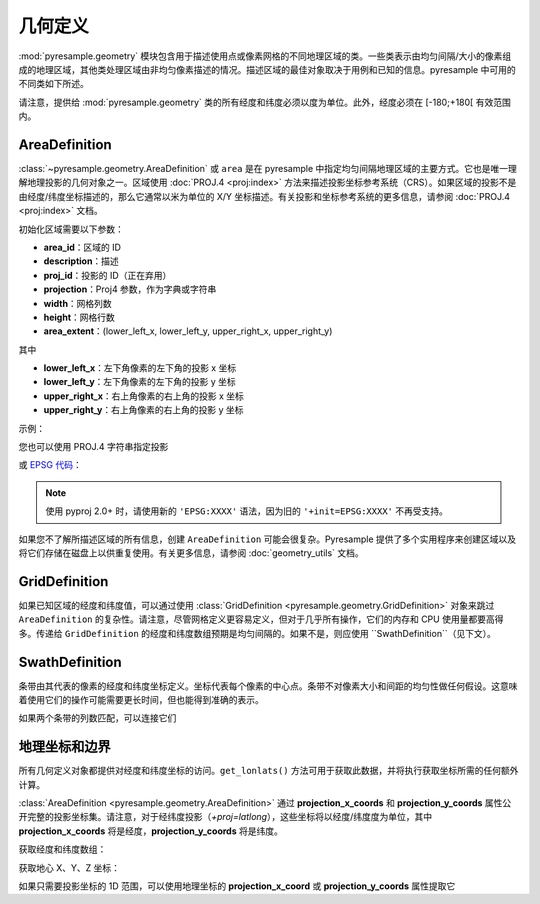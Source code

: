 几何定义
====================

:mod:`pyresample.geometry` 模块包含用于描述使用点或像素网格的不同地理区域的类。一些类表示由均匀间隔/大小的像素组成的地理区域，其他类处理区域由非均匀像素描述的情况。描述区域的最佳对象取决于用例和已知的信息。pyresample 中可用的不同类如下所述。

请注意，提供给 :mod:`pyresample.geometry` 类的所有经度和纬度必须以度为单位。此外，经度必须在 [-180;+180[ 有效范围内。

.. versionchanged:: 1.8.0

    几何对象不再检查提供的经度和纬度坐标的有效性以提高性能。经度数组预期在 -180 到 180 度之间，纬度在 -90 到 90 度之间。这也适用于在初始化时提供经度和纬度数组的所有几何定义。使用 :func:`~pyresample.utils.check_and_wrap` 预处理您的数组。

.. _area-definitions:

AreaDefinition
--------------

:class:`~pyresample.geometry.AreaDefinition` 或 ``area`` 是在 pyresample 中指定均匀间隔地理区域的主要方式。它也是唯一理解地理投影的几何对象之一。区域使用 :doc:`PROJ.4 <proj:index>` 方法来描述投影坐标参考系统（CRS）。如果区域的投影不是由经度/纬度坐标描述的，那么它通常以米为单位的 X/Y 坐标描述。有关投影和坐标参考系统的更多信息，请参阅 :doc:`PROJ.4 <proj:index>` 文档。

初始化区域需要以下参数：

* **area_id**：区域的 ID
* **description**：描述
* **proj_id**：投影的 ID（正在弃用）
* **projection**：Proj4 参数，作为字典或字符串
* **width**：网格列数
* **height**：网格行数
* **area_extent**：(lower_left_x, lower_left_y, upper_right_x, upper_right_y)

其中

* **lower_left_x**：左下角像素的左下角的投影 x 坐标
* **lower_left_y**：左下角像素的左下角的投影 y 坐标
* **upper_right_x**：右上角像素的右上角的投影 x 坐标
* **upper_right_y**：右上角像素的右上角的投影 y 坐标

示例：

.. doctest::

 >>> from pyresample.geometry import AreaDefinition
 >>> area_id = 'ease_sh'
 >>> description = 'Antarctic EASE grid'
 >>> proj_id = 'ease_sh'
 >>> projection = {'proj': 'laea', 'lat_0': -90, 'lon_0': 0, 'a': 6371228.0, 'units': 'm'}
 >>> width = 425
 >>> height = 425
 >>> area_extent = (-5326849.0625, -5326849.0625, 5326849.0625, 5326849.0625)
 >>> area_def = AreaDefinition(area_id, description, proj_id, projection,
 ...                           width, height, area_extent)
 >>> area_def
 Area ID: ease_sh
 Description: Antarctic EASE grid
 Projection ID: ease_sh
 Projection: {'R': '6371228', 'lat_0': '-90', 'lon_0': '0', 'no_defs': 'None', 'proj': 'laea', 'type': 'crs', 'units': 'm', 'x_0': '0', 'y_0': '0'}
 Number of columns: 425
 Number of rows: 425
 Area extent: (-5326849.0625, -5326849.0625, 5326849.0625, 5326849.0625)

您也可以使用 PROJ.4 字符串指定投影

.. doctest::

 >>> projection = '+proj=laea +lat_0=-90 +lon_0=0 +a=6371228.0 +units=m'
 >>> area_def = AreaDefinition(area_id, description, proj_id, projection,
 ...                           width, height, area_extent)

或 `EPSG 代码 <https://www.epsg-registry.org/>`_：

.. doctest::

 >>> projection = '+init=EPSG:3409'  # 使用 pyproj 2.0+ 时使用 'EPSG:3409'
 >>> area_def = AreaDefinition(area_id, description, proj_id, projection,
 ...                           width, height, area_extent)

.. note::

  使用 pyproj 2.0+ 时，请使用新的 ``'EPSG:XXXX'`` 语法，因为旧的 ``'+init=EPSG:XXXX'`` 不再受支持。

如果您不了解所描述区域的所有信息，创建 ``AreaDefinition`` 可能会很复杂。Pyresample 提供了多个实用程序来创建区域以及将它们存储在磁盘上以供重复使用。有关更多信息，请参阅 :doc:`geometry_utils` 文档。

GridDefinition
--------------

如果已知区域的经度和纬度值，可以通过使用 :class:`GridDefinition <pyresample.geometry.GridDefinition>` 对象来跳过 ``AreaDefinition`` 的复杂性。请注意，尽管网格定义更容易定义，但对于几乎所有操作，它们的内存和 CPU 使用量都要高得多。传递给 ``GridDefinition`` 的经度和纬度数组预期是均匀间隔的。如果不是，则应使用 ``SwathDefinition``（见下文）。

.. doctest::

 >>> import numpy as np
 >>> from pyresample.geometry import GridDefinition
 >>> lons = np.ones((100, 100))
 >>> lats = np.ones((100, 100))
 >>> grid_def = GridDefinition(lons=lons, lats=lats)

SwathDefinition
---------------

条带由其代表的像素的经度和纬度坐标定义。坐标代表每个像素的中心点。条带不对像素大小和间距的均匀性做任何假设。这意味着使用它们的操作可能需要更长时间，但也能得到准确的表示。

.. doctest::

 >>> import numpy as np
 >>> from pyresample.geometry import SwathDefinition
 >>> lons = np.ones((500, 20))
 >>> lats = np.ones((500, 20))
 >>> swath_def = SwathDefinition(lons=lons, lats=lats)

如果两个条带的列数匹配，可以连接它们

.. doctest::

 >>> lons1 = np.ones((500, 20))
 >>> lats1 = np.ones((500, 20))
 >>> swath_def1 = SwathDefinition(lons=lons1, lats=lats1)
 >>> lons2 = np.ones((300, 20))
 >>> lats2 = np.ones((300, 20))
 >>> swath_def2 = SwathDefinition(lons=lons2, lats=lats2)
 >>> swath_def3 = swath_def1.concatenate(swath_def2)

地理坐标和边界
-------------------------------------

所有几何定义对象都提供对经度和纬度坐标的访问。``get_lonlats()`` 方法可用于获取此数据，并将执行获取坐标所需的任何额外计算。

:class:`AreaDefinition <pyresample.geometry.AreaDefinition>` 通过 **projection_x_coords** 和 **projection_y_coords** 属性公开完整的投影坐标集。请注意，对于经纬度投影（`+proj=latlong`），这些坐标将以经度/纬度度为单位，其中 **projection_x_coords** 将是经度，**projection_y_coords** 将是纬度。

.. versionchanged:: 1.5.1

    将 `proj_x_coords` 重命名为 `projection_x_coords`，将 `proj_y_coords` 重命名为 `projection_y_coords`。

获取经度和纬度数组：

.. doctest::

 >>> area_id = 'ease_sh'
 >>> description = 'Antarctic EASE grid'
 >>> proj_id = 'ease_sh'
 >>> projection = '+proj=laea +lat_0=-90 +lon_0=0 +a=6371228.0 +units=m'
 >>> width = 425
 >>> height = 425
 >>> area_extent = (-5326849.0625,-5326849.0625,5326849.0625,5326849.0625)
 >>> area_def = AreaDefinition(area_id, description, proj_id, projection,
 ...                           width, height, area_extent)
 >>> lons, lats = area_def.get_lonlats()

获取地心 X、Y、Z 坐标：

.. doctest::

 >>> area_def = AreaDefinition(area_id, description, proj_id, projection,
 ...                           width, height, area_extent)
 >>> cart_subset = area_def.get_cartesian_coords()[100:200, 350:]

如果只需要投影坐标的 1D 范围，可以使用地理坐标的 **projection_x_coord** 或 **projection_y_coords** 属性提取它

.. doctest::

 >>> area_def = AreaDefinition(area_id, description, proj_id, projection,
 ...                           width, height, area_extent)
 >>> proj_x_range = area_def.projection_x_coords
